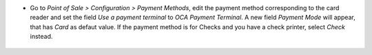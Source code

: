 * Go to *Point of Sale > Configuration > Payment Methods*, edit the
  payment method corresponding to the card reader and set
  the field *Use a payment terminal* to *OCA Payment Terminal*. A new field *Payment Mode* will appear, that has *Card* as defaut value. If the payment method is for Checks and you have a check printer, select *Check* instead.

.. figure:: ../static/description/pos_payment_method_form.png

